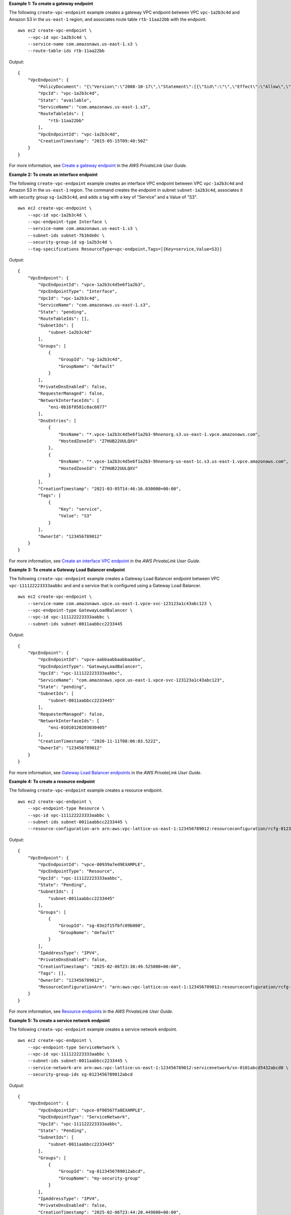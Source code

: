 **Example 1: To create a gateway endpoint**

The following ``create-vpc-endpoint`` example creates a gateway VPC endpoint between VPC ``vpc-1a2b3c4d`` and Amazon S3 in the ``us-east-1`` region, and associates route table ``rtb-11aa22bb`` with the endpoint. ::

    aws ec2 create-vpc-endpoint \
        --vpc-id vpc-1a2b3c4d \
        --service-name com.amazonaws.us-east-1.s3 \
        --route-table-ids rtb-11aa22bb

Output::

    {
        "VpcEndpoint": {
            "PolicyDocument": "{\"Version\":\"2008-10-17\",\"Statement\":[{\"Sid\":\"\",\"Effect\":\"Allow\",\"Principal\":\"\*\",\"Action\":\"\*\",\"Resource\":\"\*\"}]}",
            "VpcId": "vpc-1a2b3c4d",
            "State": "available",
            "ServiceName": "com.amazonaws.us-east-1.s3",
            "RouteTableIds": [
                "rtb-11aa22bb"
            ],
            "VpcEndpointId": "vpc-1a2b3c4d",
            "CreationTimestamp": "2015-05-15T09:40:50Z"
        }
    }

For more information, see `Create a gateway endpoint <https://docs.aws.amazon.com/vpc/latest/privatelink/vpc-endpoints-s3.html#create-gateway-endpoint-s3>`__ in the *AWS PrivateLink User Guide*.

**Example 2: To create an interface endpoint**

The following ``create-vpc-endpoint`` example creates an interface VPC endpoint between VPC ``vpc-1a2b3c4d`` and Amazon S3 in the ``us-east-1`` region. The command creates the endpoint in subnet ``subnet-1a2b3c4d``, associates it with security group ``sg-1a2b3c4d``, and adds a tag with a key of "Service" and a Value of "S3". ::

    aws ec2 create-vpc-endpoint \
        --vpc-id vpc-1a2b3c4d \
        --vpc-endpoint-type Interface \
        --service-name com.amazonaws.us-east-1.s3 \
        --subnet-ids subnet-7b16de0c \
        --security-group-id sg-1a2b3c4d \
        --tag-specifications ResourceType=vpc-endpoint,Tags=[{Key=service,Value=S3}]

Output::

    {
        "VpcEndpoint": {
            "VpcEndpointId": "vpce-1a2b3c4d5e6f1a2b3",
            "VpcEndpointType": "Interface",
            "VpcId": "vpc-1a2b3c4d",
            "ServiceName": "com.amazonaws.us-east-1.s3",
            "State": "pending",
            "RouteTableIds": [],
            "SubnetIds": [
                "subnet-1a2b3c4d"
            ],
            "Groups": [
                {
                    "GroupId": "sg-1a2b3c4d",
                    "GroupName": "default"
                }
            ],
            "PrivateDnsEnabled": false,
            "RequesterManaged": false,
            "NetworkInterfaceIds": [
                "eni-0b16f0581c8ac6877"
            ],
            "DnsEntries": [
                {
                    "DnsName": "*.vpce-1a2b3c4d5e6f1a2b3-9hnenorg.s3.us-east-1.vpce.amazonaws.com",
                    "HostedZoneId": "Z7HUB22UULQXV"
                },
                {
                    "DnsName": "*.vpce-1a2b3c4d5e6f1a2b3-9hnenorg-us-east-1c.s3.us-east-1.vpce.amazonaws.com",
                    "HostedZoneId": "Z7HUB22UULQXV"
                }
            ],
            "CreationTimestamp": "2021-03-05T14:46:16.030000+00:00",
            "Tags": [
                {
                    "Key": "service",
                    "Value": "S3"
                }
            ],
            "OwnerId": "123456789012"
        }
    }

For more information, see `Create an interface VPC endpoint <https://docs.aws.amazon.com/vpc/latest/privatelink/create-interface-endpoint.html>`__ in the *AWS PrivateLink User Guide*.

**Example 3: To create a Gateway Load Balancer endpoint**

The following ``create-vpc-endpoint`` example creates a Gateway Load Balancer endpoint between VPC ``vpc-111122223333aabbc`` and and a service that is configured using a Gateway Load Balancer. ::

    aws ec2 create-vpc-endpoint \
        --service-name com.amazonaws.vpce.us-east-1.vpce-svc-123123a1c43abc123 \
        --vpc-endpoint-type GatewayLoadBalancer \
        --vpc-id vpc-111122223333aabbc \
        --subnet-ids subnet-0011aabbcc2233445

Output::

    {
        "VpcEndpoint": {
            "VpcEndpointId": "vpce-aabbaabbaabbaabba",
            "VpcEndpointType": "GatewayLoadBalancer",
            "VpcId": "vpc-111122223333aabbc",
            "ServiceName": "com.amazonaws.vpce.us-east-1.vpce-svc-123123a1c43abc123",
            "State": "pending",
            "SubnetIds": [
                "subnet-0011aabbcc2233445"
            ],
            "RequesterManaged": false,
            "NetworkInterfaceIds": [
                "eni-01010120203030405"
            ],
            "CreationTimestamp": "2020-11-11T08:06:03.522Z",
            "OwnerId": "123456789012"
        }
    }

For more information, see `Gateway Load Balancer endpoints <https://docs.aws.amazon.com/vpc/latest/privatelink/gateway-load-balancer-endpoints.html>`__ in the *AWS PrivateLink User Guide*.

**Example 4: To create a resource endpoint**

The following ``create-vpc-endpoint`` example creates a resource endpoint. ::

    aws ec2 create-vpc-endpoint \
        --vpc-endpoint-type Resource \
        --vpc-id vpc-111122223333aabbc \
        --subnet-ids subnet-0011aabbcc2233445 \
        --resource-configuration-arn arn:aws:vpc-lattice-us-east-1:123456789012:resourceconfiguration/rcfg-0123abcde98765432

Output::

    {
        "VpcEndpoint": {
            "VpcEndpointId": "vpce-00939a7ed9EXAMPLE",
            "VpcEndpointType": "Resource",
            "VpcId": "vpc-111122223333aabbc",
            "State": "Pending",
            "SubnetIds": [
                "subnet-0011aabbcc2233445"
            ],
            "Groups": [
                {
                    "GroupId": "sg-03e2f15fbfc09b000",
                    "GroupName": "default"
                }
            ],
            "IpAddressType": "IPV4",
            "PrivateDnsEnabled": false,
            "CreationTimestamp": "2025-02-06T23:38:49.525000+00:00",
            "Tags": [],
            "OwnerId": "123456789012",
            "ResourceConfigurationArn": "arn:aws:vpc-lattice:us-east-1:123456789012:resourceconfiguration/rcfg-0123abcde98765432"
        }
    }

For more information, see `Resource endpoints <https://docs.aws.amazon.com/vpc/latest/privatelink/privatelink-access-resources.html>`__ in the *AWS PrivateLink User Guide*.

**Example 5: To create a service network endpoint**

The following ``create-vpc-endpoint`` example creates a service network endpoint. ::

    aws ec2 create-vpc-endpoint \
        --vpc-endpoint-type ServiceNetwork \
        --vpc-id vpc-111122223333aabbc \
        --subnet-ids subnet-0011aabbcc2233445 \
        --service-network-arn arn:aws:vpc-lattice:us-east-1:123456789012:servicenetwork/sn-0101abcd5432abcd0 \
        --security-group-ids sg-0123456789012abcd

Output::

    {
        "VpcEndpoint": {
            "VpcEndpointId": "vpce-0f00567fa8EXAMPLE",
            "VpcEndpointType": "ServiceNetwork",
            "VpcId": "vpc-111122223333aabbc",
            "State": "Pending",
            "SubnetIds": [
                "subnet-0011aabbcc2233445"
            ],
            "Groups": [
                {
                    "GroupId": "sg-0123456789012abcd",
                    "GroupName": "my-security-group"
                }
            ],
            "IpAddressType": "IPV4",
            "PrivateDnsEnabled": false,
            "CreationTimestamp": "2025-02-06T23:44:20.449000+00:00",
            "Tags": [],
            "OwnerId": "123456789012",
            "ServiceNetworkArn": "arn:aws:vpc-lattice:us-east-1:123456789012:servicenetwork/sn-0101abcd5432abcd0"
        }
    }

For more information, see `Service network endpoints <https://docs.aws.amazon.com/vpc/latest/privatelink/privatelink-access-service-networks.html>`__ in the *AWS PrivateLink User Guide*.

